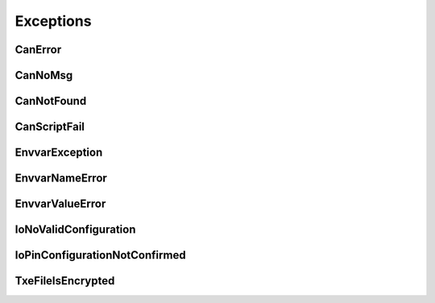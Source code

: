 Exceptions
----------


CanError
~~~~~~~~
.. autoexception:: canlib.canlib.CanError
    :members:
    :undoc-members:
    :show-inheritance:

CanNoMsg
~~~~~~~~
.. autoexception:: canlib.canlib.CanNoMsg
    :members:
    :undoc-members:
    :show-inheritance:

CanNotFound
~~~~~~~~~~~
.. autoexception:: canlib.canlib.CanNotFound
    :members:
    :undoc-members:
    :show-inheritance:

CanScriptFail
~~~~~~~~~~~~~
.. autoexception:: canlib.canlib.CanScriptFail
    :members:
    :undoc-members:
    :show-inheritance:

EnvvarException
~~~~~~~~~~~~~~~~
.. autoexception:: canlib.canlib.EnvvarException
    :members:
    :undoc-members:
    :show-inheritance:

EnvvarNameError
~~~~~~~~~~~~~~~~
.. autoexception:: canlib.canlib.EnvvarNameError
    :members:
    :undoc-members:
    :show-inheritance:

EnvvarValueError
~~~~~~~~~~~~~~~~
.. autoexception:: canlib.canlib.EnvvarValueError
    :members:
    :undoc-members:
    :show-inheritance:

IoNoValidConfiguration
~~~~~~~~~~~~~~~~~~~~~~
.. autoexception:: canlib.canlib.IoNoValidConfiguration
    :members:
    :undoc-members:
    :show-inheritance:

IoPinConfigurationNotConfirmed
~~~~~~~~~~~~~~~~~~~~~~~~~~~~~~
.. autoexception:: canlib.canlib.IoPinConfigurationNotConfirmed
    :members:
    :undoc-members:
    :show-inheritance:

TxeFileIsEncrypted
~~~~~~~~~~~~~~~~~~
.. autoexception:: canlib.canlib.TxeFileIsEncrypted
    :members:
    :undoc-members:
    :show-inheritance:

